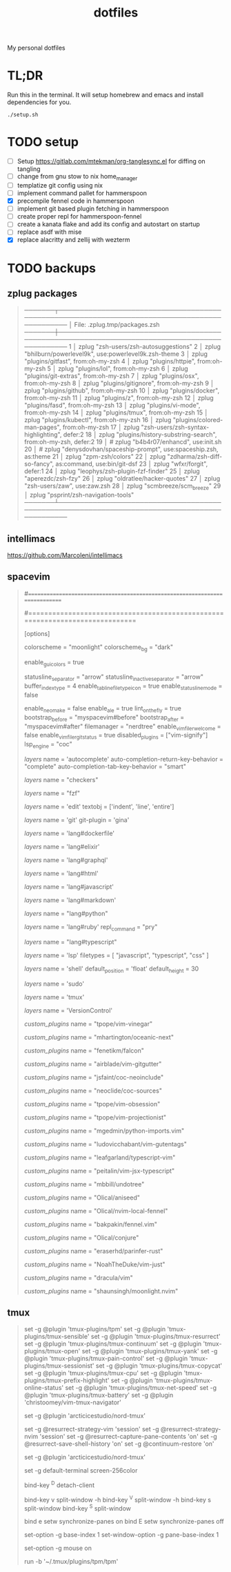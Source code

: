 #+TITLE: dotfiles

My personal dotfiles

* TL;DR

Run this in the terminal. It will setup homebrew and emacs and install dependencies for you.

#+begin_src shell
./setup.sh
#+end_src

* TODO setup
- [ ] Setup https://gitlab.com/mtekman/org-tanglesync.el for diffing on tangling
- [ ] change from gnu stow to nix home_manager
- [ ] templatize git config using nix
- [ ] implement command pallet for hammerspoon
- [X] precompile fennel code in hammerspoon
- [ ] implement git based plugin fetching in hammerspoon
- [ ] create proper repl for hammerspoon-fennel
- [ ] create a kanata flake and add its config and autostart on startup
- [ ] replace asdf with mise
- [X] replace alacritty and zellij with wezterm

* TODO backups
** zplug packages

#+begin_quote
───────┬──────────────────────────────────────────────────────────────────────────────────────────────
       │ File: .zplug.tmp/packages.zsh
───────┼──────────────────────────────────────────────────────────────────────────────────────────────
   1   │ zplug "zsh-users/zsh-autosuggestions"
   2   │ zplug "bhilburn/powerlevel9k", use:powerlevel9k.zsh-theme
   3   │ zplug "plugins/gitfast", from:oh-my-zsh
   4   │ zplug "plugins/httpie", from:oh-my-zsh
   5   │ zplug "plugins/lol", from:oh-my-zsh
   6   │ zplug "plugins/git-extras", from:oh-my-zsh
   7   │ zplug "plugins/osx", from:oh-my-zsh
   8   │ zplug "plugins/gitignore", from:oh-my-zsh
   9   │ zplug "plugins/github", from:oh-my-zsh
  10   │ zplug "plugins/docker", from:oh-my-zsh
  11   │ zplug "plugins/z", from:oh-my-zsh
  12   │ zplug "plugins/fasd", from:oh-my-zsh
  13   │ zplug "plugins/vi-mode", from:oh-my-zsh
  14   │ zplug "plugins/tmux", from:oh-my-zsh
  15   │ zplug "plugins/kubectl", from:oh-my-zsh
  16   │ zplug "plugins/colored-man-pages", from:oh-my-zsh
  17   │ zplug "zsh-users/zsh-syntax-highlighting", defer:2
  18   │ zplug "plugins/history-substring-search", from:oh-my-zsh, defer:2
  19   │ # zplug "b4b4r07/enhancd", use:init.sh
  20   │ # zplug "denysdovhan/spaceship-prompt", use:spaceship.zsh, as:theme
  21   │ zplug "zpm-zsh/colors"
  22   │ zplug "zdharma/zsh-diff-so-fancy", as:command, use:bin/git-dsf
  23   │ zplug "wfxr/forgit", defer:1
  24   │ zplug "leophys/zsh-plugin-fzf-finder"
  25   │ zplug "aperezdc/zsh-fzy"
  26   │ zplug "oldratlee/hacker-quotes"
  27   │ zplug "zsh-users/zaw", use:zaw.zsh
  28   │ zplug "scmbreeze/scm_breeze"
  29   │ zplug "psprint/zsh-navigation-tools"
───────┴──────────────────────────────────────────────────────────────────────────────────────────────
#+end_quote

** intellimacs

https://github.com/MarcoIeni/intellimacs

** spacevim

#+begin_quote
#=============================================================================
# dark_powered.toml --- dark powered configuration example for SpaceVim
# Copyright (c) 2016-2017 Wang Shidong & Contributors
# Author: Wang Shidong < wsdjeg at 163.com >
# URL: https://spacevim.org
# License: GPLv3
#=============================================================================


# All SpaceVim option below [option] section
[options]
# set spacevim theme. by default colorscheme layer is not loaded,
# if you want to use more colorscheme, please load the colorscheme
# layer
colorscheme = "moonlight"
colorscheme_bg = "dark"
# Disable guicolors in basic mode, many terminal do not support 24bit
# true colors
enable_guicolors = true
# Disable statusline separator, if you want to use other value, please
# install nerd fonts
statusline_separator = "arrow"
statusline_inactive_separator = "arrow"
buffer_index_type = 4
enable_tabline_filetype_icon = true
enable_statusline_mode = false
# autocomplete_method = "coc"
enable_neomake = false
enable_ale = true
lint_on_the_fly = true
bootstrap_before = "myspacevim#before"
bootstrap_after = "myspacevim#after"
filemanager = "nerdtree"
enable_vimfiler_welcome = false
enable_vimfiler_gitstatus = true
disabled_plugins = ["vim-signify"]
lsp_engine = "coc"

[[layers]]
name = 'autocomplete'
auto-completion-return-key-behavior = "complete"
auto-completion-tab-key-behavior = "smart"
# [layers.override_cmd]
# ruby = ['solargraph', 'stdio']
# typescript = ['typescript-language-server', '--stdio']

[[layers]]
name = "checkers"

# [[layers]]
# name = 'colorscheme'

# [[layers]]
# name = 'denite'

# [[layers]]
# name = "leaderf"

# [[layers]]
# name = "unite"

[[layers]]
name = "fzf"

[[layers]]
name = 'edit'
textobj = ['indent', 'line', 'entire']

[[layers]]
name = 'git'
git-plugin = 'gina'

[[layers]]
name = 'lang#dockerfile'

[[layers]]
name = 'lang#elixir'

[[layers]]
name = 'lang#graphql'

[[layers]]
name = 'lang#html'

[[layers]]
name = 'lang#javascript'

[[layers]]
name = 'lang#markdown'

[[layers]]
name = "lang#python"

[[layers]]
name = 'lang#ruby'
repl_command = "pry"

# [[layers]]
# name = 'lang#typescript'

[[layers]]
  name = "lang#typescript"

[[layers]]
name = 'lsp'
filetypes = [ "javascript", "typescript", "css" ]

[[layers]]
name = 'shell'
default_position = 'float'
default_height = 30

[[layers]]
name = 'sudo'

[[layers]]
name = 'tmux'

[[layers]]
name = 'VersionControl'

[[custom_plugins]]
name = "tpope/vim-vinegar"

[[custom_plugins]]
name = "mhartington/oceanic-next"

[[custom_plugins]]
name = "fenetikm/falcon"

[[custom_plugins]]
name = "airblade/vim-gitgutter"

[[custom_plugins]]
name = "jsfaint/coc-neoinclude"

[[custom_plugins]]
name = "neoclide/coc-sources"

[[custom_plugins]]
name = "tpope/vim-obsession"

[[custom_plugins]]
name = "tpope/vim-projectionist"

[[custom_plugins]]
name = "mgedmin/python-imports.vim"

[[custom_plugins]]
name = "ludovicchabant/vim-gutentags"

[[custom_plugins]]
name = "leafgarland/typescript-vim"

[[custom_plugins]]
name = "peitalin/vim-jsx-typescript"

[[custom_plugins]]
name = "mbbill/undotree"

[[custom_plugins]]
name = "Olical/aniseed"

[[custom_plugins]]
name = "Olical/nvim-local-fennel"

[[custom_plugins]]
name = "bakpakin/fennel.vim"

[[custom_plugins]]
name = "Olical/conjure"

[[custom_plugins]]
name = "eraserhd/parinfer-rust"

[[custom_plugins]]
name = "NoahTheDuke/vim-just"

[[custom_plugins]]
name = "dracula/vim"

[[custom_plugins]]
name = "shaunsingh/moonlight.nvim"

#+end_quote

** tmux

#+begin_quote
# List of plugins
set -g @plugin 'tmux-plugins/tpm'
set -g @plugin 'tmux-plugins/tmux-sensible'
set -g @plugin 'tmux-plugins/tmux-resurrect'
set -g @plugin 'tmux-plugins/tmux-continuum'
set -g @plugin 'tmux-plugins/tmux-open'
set -g @plugin 'tmux-plugins/tmux-yank'
set -g @plugin 'tmux-plugins/tmux-pain-control'
set -g @plugin 'tmux-plugins/tmux-sessionist'
set -g @plugin 'tmux-plugins/tmux-copycat'
set -g @plugin 'tmux-plugins/tmux-cpu'
set -g @plugin 'tmux-plugins/tmux-prefix-highlight'
set -g @plugin 'tmux-plugins/tmux-online-status'
set -g @plugin 'tmux-plugins/tmux-net-speed'
set -g @plugin 'tmux-plugins/tmux-battery'
set -g @plugin 'christoomey/vim-tmux-navigator'

set -g @plugin 'arcticicestudio/nord-tmux'

# Other examples:
# set -g @plugin 'github_username/plugin_name'
# set -g @plugin 'git@github.com/user/plugin'
# set -g @plugin 'git@bitbucket.com/user/plugin'

set -g @resurrect-strategy-vim 'session'
set -g @resurrect-strategy-nvim 'session'
set -g @resurrect-capture-pane-contents 'on'
set -g @resurrect-save-shell-history 'on'
set -g @continuum-restore 'on'

# Ring the bell if any background window rang a bell
set -g @plugin 'arcticicestudio/nord-tmux'

# Default termtype. If the rcfile sets $TERM, that overrides this value.
set -g default-terminal screen-256color

# Keep your finger on ctrl, or don't
bind-key ^D detach-client

# Create splits and vertical splits
bind-key v split-window -h
bind-key ^V split-window -h
bind-key s split-window
bind-key ^S split-window

# easily toggle synchronization (mnemonic: e is for echo)
# sends input to all panes in a given window.
bind e setw synchronize-panes on
bind E setw synchronize-panes off

# set first window to index 1 (not 0) to map more to the keyboard layout...
set-option -g base-index 1
set-window-option -g pane-base-index 1

set-option -g mouse on

# Initialize TMUX plugin manager (keep this line at the very bottom of tmux.conf)
run -b '~/.tmux/plugins/tpm/tpm'

#+end_quote
